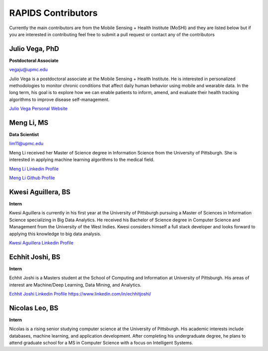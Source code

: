 RAPIDS Contributors
====================

Currently the main contributors are from the Mobile Sensing + Health Institute (MoSHI) and they are listed below but if you are interested in contributing feel free to submit a pull request or contact any of the contributors


Julio Vega, PhD
""""""""""""""""""
**Postdoctoral Associate**

vegaju@upmc.edu

Julio Vega is a postdoctoral associate at the Mobile Sensing + Health Institute. He is interested in personalized methodologies to monitor chronic conditions that affect daily human behavior using mobile and wearable data. In the long term, his goal is to explore how we can enable patients to inform, amend, and evaluate their health tracking algorithms to improve disease self-management.

`Julio Vega Personal Website`_



Meng Li, MS
"""""""""""""
**Data Scientist**

lim11@upmc.edu

Meng Li received her Master of Science degree in Information Science from the University of Pittsburgh. She is interested in applying machine learning algorithms to the medical field.

`Meng Li Linkedin Profile`_

`Meng Li Github Profile`_ 




Kwesi Aguillera, BS
""""""""""""""""""""
**Intern**

Kwesi Aguillera is currently in his first year at the University of Pittsburgh pursuing a Master of Sciences in Information Science specializing in Big Data Analytics. He received his Bachelor of Science degree in Computer Science and Management from the University of the West Indies. Kwesi considers himself a full stack developer and looks forward to applying this knowledge to big data analysis.

`Kwesi Aguillera Linkedin Profile`_


Echhit Joshi, BS
"""""""""""""""""
**Intern**

Echhit Joshi is a Masters student at the School of Computing and Information at University of Pittsburgh. His areas of interest are Machine/Deep Learning, Data Mining, and Analytics.

`Echhit Joshi Linkedin Profile`_ https://www.linkedin.com/in/echhitjoshi/

Nicolas Leo, BS
""""""""""""""""
**Intern**

Nicolas is a rising senior studying computer science at the University of Pittsburgh. His academic interests include databases, machine learning, and application development. After completing his undergraduate degree, he plans to attend graduate school for a MS in Computer Science with a focus on Intelligent Systems. 



.. _`Julio Vega Personal Website`: https://juliovega.info/
.. _`Meng Li Linkedin Profile`: https://www.linkedin.com/in/meng-li-57238414a
.. _`Meng Li Github Profile`: https://github.com/Meng6
.. _`Kwesi Aguillera Linkedin Profile`: https://www.linkedin.com/in/kwesi-aguillera-29529823
.. _`Echhit Joshi Linkedin Profile`: https://www.linkedin.com/in/echhitjoshi/
